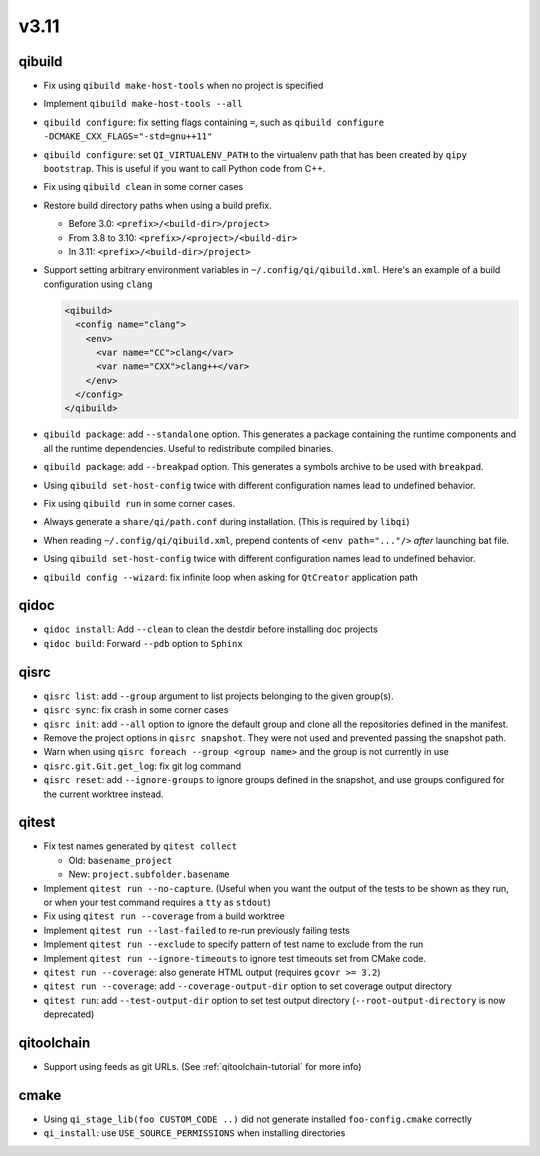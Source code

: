 
v3.11
=====

qibuild
-------

* Fix using ``qibuild make-host-tools`` when no project is specified
* Implement ``qibuild make-host-tools --all``
* ``qibuild configure``: fix setting flags containing ``=``, such as
  ``qibuild configure -DCMAKE_CXX_FLAGS="-std=gnu++11"``
* ``qibuild configure``: set ``QI_VIRTUALENV_PATH`` to the virtualenv path that
  has been created by ``qipy bootstrap``. This is useful if you want to call
  Python code from C++.
* Fix using ``qibuild clean`` in some corner cases
* Restore build directory paths when using a build prefix.

  * Before 3.0:
    ``<prefix>/<build-dir>/project>``
  * From 3.8 to 3.10:
    ``<prefix>/<project>/<build-dir>``
  * In 3.11:
    ``<prefix>/<build-dir>/project>``

* Support setting arbitrary environment variables in ``~/.config/qi/qibuild.xml``.
  Here's an example of a build configuration using ``clang``

  .. code-block:: xml

      <qibuild>
        <config name="clang">
          <env>
            <var name="CC">clang</var>
            <var name="CXX">clang++</var>
          </env>
        </config>
      </qibuild>

* ``qibuild package``: add ``--standalone`` option. This generates a
  package containing the runtime components and all the runtime dependencies.
  Useful to redistribute compiled binaries.

* ``qibuild package``: add ``--breakpad`` option. This generates a
  symbols archive to be used with ``breakpad``.

* Using ``qibuild set-host-config`` twice with different configuration names
  lead to undefined behavior.

* Fix using ``qibuild run`` in some corner cases.

* Always generate a ``share/qi/path.conf`` during installation.
  (This is required by ``libqi``)

* When reading ``~/.config/qi/qibuild.xml``, prepend contents of
  ``<env path="..."/>`` *after* launching bat file.

* Using ``qibuild set-host-config`` twice with different configuration names
  lead to undefined behavior.

* ``qibuild config --wizard``: fix infinite loop when asking for
  ``QtCreator`` application path

qidoc
-----

* ``qidoc install``: Add ``--clean`` to clean the destdir before installing doc
  projects
* ``qidoc build``: Forward ``--pdb`` option to ``Sphinx``

qisrc
-----

* ``qisrc list``: add ``--group`` argument to list projects belonging
  to the given group(s).
* ``qisrc sync``: fix crash in some corner cases
* ``qisrc init``: add ``--all`` option to ignore the default group and clone
  all the repositories defined in the manifest.

* Remove the project options in ``qisrc snapshot``. They were not used and
  prevented passing the snapshot path.

* Warn when using ``qisrc foreach --group <group name>`` and the group
  is not currently in use
* ``qisrc.git.Git.get_log``: fix git log command

* ``qisrc reset``: add ``--ignore-groups`` to ignore groups defined in the snapshot,
  and use groups configured for the current worktree instead.

qitest
------

* Fix test names generated by ``qitest collect``

  * Old: ``basename_project``
  * New: ``project.subfolder.basename``

* Implement ``qitest run --no-capture``. (Useful when you want the
  output of the tests to be shown as they run, or when your test command
  requires a ``tty`` as ``stdout``)
* Fix using ``qitest run --coverage`` from a build worktree
* Implement ``qitest run --last-failed`` to re-run previously failing tests
* Implement ``qitest run --exclude`` to specify pattern of test name to exclude from the run
* Implement ``qitest run --ignore-timeouts`` to ignore test timeouts set from CMake code.

* ``qitest run --coverage``: also generate HTML output (requires ``gcovr >= 3.2``)
* ``qitest run --coverage``: add ``--coverage-output-dir`` option to set coverage output
  directory
* ``qitest run``: add ``--test-output-dir`` option to set test output
  directory (``--root-output-directory`` is now deprecated)

qitoolchain
------------

* Support using feeds as git URLs. (See :ref:`qitoolchain-tutorial` for more info)

cmake
-----

* Using ``qi_stage_lib(foo CUSTOM_CODE ..)`` did not generate
  installed ``foo-config.cmake`` correctly
* ``qi_install``: use ``USE_SOURCE_PERMISSIONS`` when installing directories

